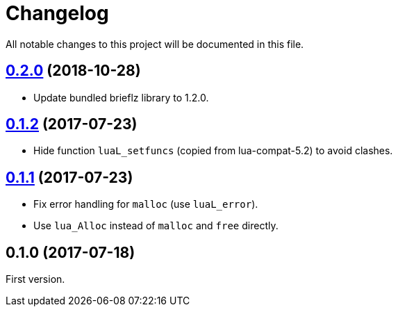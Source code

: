 = Changelog
:repo-uri: https://github.com/jirutka/brieflz.lua
:compare: {repo-uri}/compare

All notable changes to this project will be documented in this file.


== link:{compare}/v0.1.2\...v0.2.0[0.2.0] (2018-10-28)

* Update bundled brieflz library to 1.2.0.


== link:{compare}/v0.1.1\...v0.1.2[0.1.2] (2017-07-23)

* Hide function `luaL_setfuncs` (copied from lua-compat-5.2) to avoid clashes.


== link:{compare}/v0.1.0\...v0.1.1[0.1.1] (2017-07-23)

* Fix error handling for `malloc` (use `luaL_error`).
* Use `lua_Alloc` instead of `malloc` and `free` directly.


== 0.1.0 (2017-07-18)

First version.
